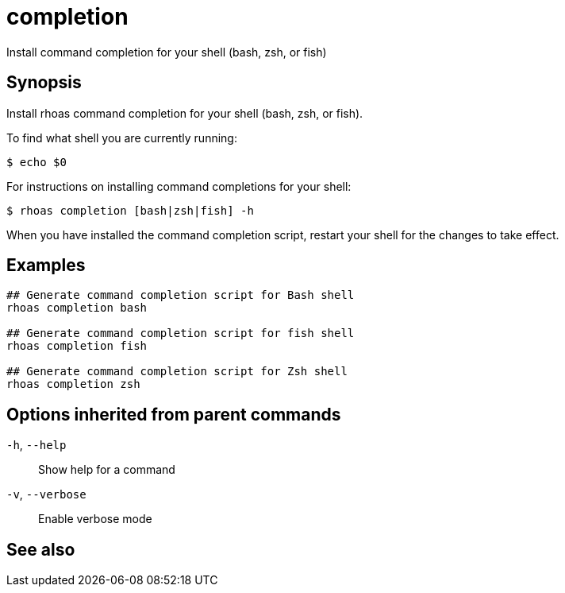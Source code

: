 ifdef::env-github,env-browser[:context: cmd]
[id='ref-rhoas-completion_{context}']
= completion

[role="_abstract"]
Install command completion for your shell (bash, zsh, or fish)

[discrete]
== Synopsis

Install rhoas command completion for your shell (bash, zsh, or fish).

To find what shell you are currently running:

  $ echo $0

For instructions on installing command completions for your shell:

  $ rhoas completion [bash|zsh|fish] -h

When you have installed the command completion script, restart your shell for the changes to take effect.


[discrete]
== Examples

....
## Generate command completion script for Bash shell
rhoas completion bash

## Generate command completion script for fish shell
rhoas completion fish

## Generate command completion script for Zsh shell
rhoas completion zsh

....

[discrete]
== Options inherited from parent commands

  `-h`, `--help`::      Show help for a command
  `-v`, `--verbose`::   Enable verbose mode

[discrete]
== See also


ifdef::env-github,env-browser[]
* link:rhoas.adoc#rhoas[rhoas]	 - RHOAS CLI
endif::[]
ifdef::pantheonenv[]
* link:{path}#ref-rhoas_{context}[rhoas]	 - RHOAS CLI
endif::[]

ifdef::env-github,env-browser[]
* link:rhoas_completion_bash.adoc#rhoas-completion-bash[rhoas completion bash]	 - Generate command completion script for Bash shell
endif::[]
ifdef::pantheonenv[]
* link:{path}#ref-rhoas-completion-bash_{context}[rhoas completion bash]	 - Generate command completion script for Bash shell
endif::[]

ifdef::env-github,env-browser[]
* link:rhoas_completion_fish.adoc#rhoas-completion-fish[rhoas completion fish]	 - Generate command completion script for fish shell
endif::[]
ifdef::pantheonenv[]
* link:{path}#ref-rhoas-completion-fish_{context}[rhoas completion fish]	 - Generate command completion script for fish shell
endif::[]

ifdef::env-github,env-browser[]
* link:rhoas_completion_zsh.adoc#rhoas-completion-zsh[rhoas completion zsh]	 - Generate command completion script for Zsh shell
endif::[]
ifdef::pantheonenv[]
* link:{path}#ref-rhoas-completion-zsh_{context}[rhoas completion zsh]	 - Generate command completion script for Zsh shell
endif::[]

